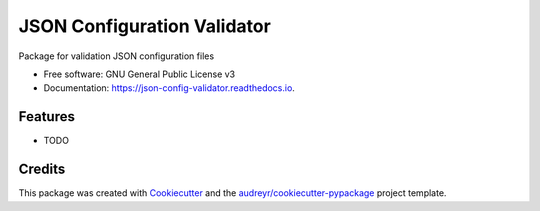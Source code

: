 ============================
JSON Configuration Validator
============================


.. image:: https://img.shields.io/pypi/v/json_config_validator.svg
        :target: https://pypi.python.org/pypi/json_config_validator

.. image:: https://img.shields.io/travis/jai-python3/json_config_validator.svg
        :target: https://travis-ci.com/jai-python3/json_config_validator

.. image:: https://readthedocs.org/projects/json-config-validator/badge/?version=latest
        :target: https://json-config-validator.readthedocs.io/en/latest/?version=latest
        :alt: Documentation Status




Package for validation JSON configuration files


* Free software: GNU General Public License v3
* Documentation: https://json-config-validator.readthedocs.io.


Features
--------

* TODO

Credits
-------

This package was created with Cookiecutter_ and the `audreyr/cookiecutter-pypackage`_ project template.

.. _Cookiecutter: https://github.com/audreyr/cookiecutter
.. _`audreyr/cookiecutter-pypackage`: https://github.com/audreyr/cookiecutter-pypackage
